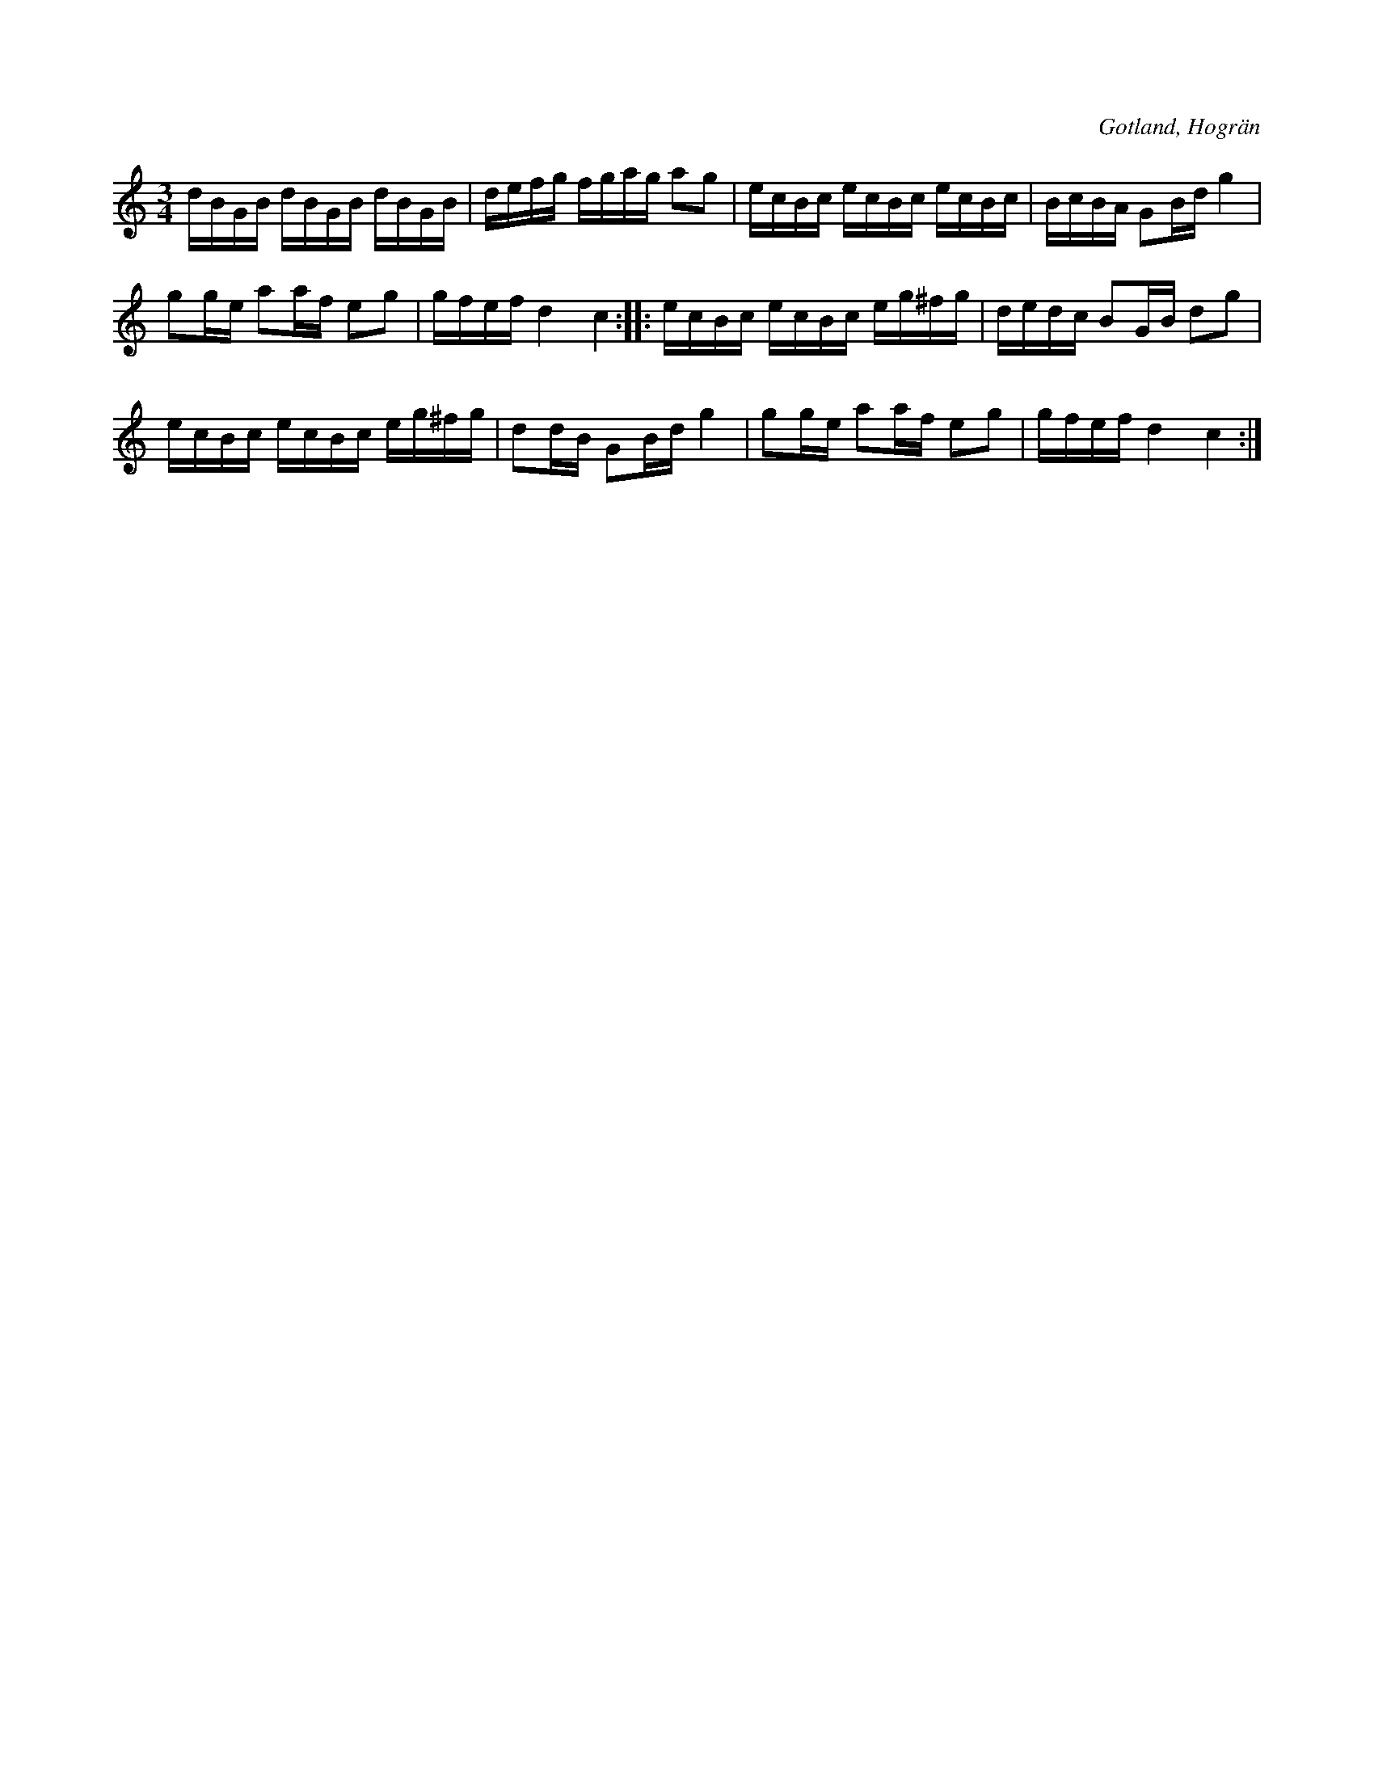 X:393
T:
R:polska
S:Ur en gammal notbok från Hogrän.
O:Gotland, Hogrän
M:3/4
L:1/16
K:C
dBGB dBGB dBGB|defg fgag a2g2|ecBc ecBc ecBc|BcBA G2Bd g4|
g2ge a2af e2g2|gfef d4 c4::ecBc ecBc eg^fg|dedc B2GB d2g2|
ecBc ecBc eg^fg|d2dB G2Bd g4|g2ge a2af e2g2|gfef d4 c4:|


